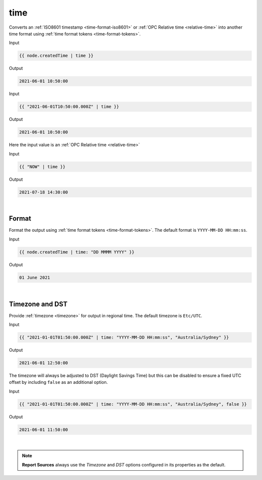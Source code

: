 .. _liquid-filters-time:

time
======

Converts an :ref:`ISO8601 timestamp <time-format-iso8601>` or :ref:`OPC Relative time <relative-time>` 
into another time format using :ref:`time format tokens <time-format-tokens>`. 


Input

.. code:: liquid

   {{ node.createdTime | time }}

Output

.. code:: text

   2021-06-01 10:50:00

Input

.. code:: liquid

   {{ "2021-06-01T10:50:00.000Z" | time }}

Output

.. code:: text

   2021-06-01 10:50:00


Here the input value is an :ref:`OPC Relative time <relative-time>`

Input

.. code:: liquid

   {{ "NOW" | time }}

Output

.. code:: text

   2021-07-18 14:30:00

| 


Format
---------
Format the output using :ref:`time format tokens <time-format-tokens>`. 
The default format is ``YYYY-MM-DD HH:mm:ss``.

Input

.. code:: liquid

   {{ node.createdTime | time: "DD MMMM YYYY" }}

Output

.. code:: text

   01 June 2021

| 


Timezone and DST
----------------
Provide :ref:`timezone <timezone>` for output in regional time. 
The default timezone is ``Etc/UTC``.

Input

.. code:: liquid

    {{ "2021-01-01T01:50:00.000Z" | time: "YYYY-MM-DD HH:mm:ss", "Australia/Sydney" }}

Output

.. code:: text
    
    2021-06-01 12:50:00


The timezone will always be adjusted to DST (Daylight Savings Time) but this can be disabled to ensure a fixed UTC offset by including ``false`` as an additional option.

Input

.. code:: liquid

    {{ "2021-01-01T01:50:00.000Z" | time: "YYYY-MM-DD HH:mm:ss", "Australia/Sydney", false }}

Output

.. code:: text
    
    2021-06-01 11:50:00

| 

.. note:: 
    **Report Sources** always use the *Timezone* and *DST* options configured in its properties as the default. 